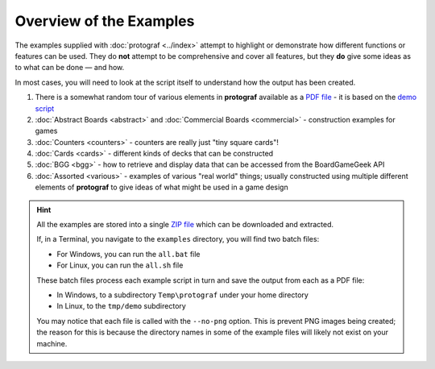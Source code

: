 ========================
Overview of the Examples
========================

.. |dash| unicode:: U+2014 .. EM DASH SIGN

The examples supplied with :doc:`protograf <../index>` attempt to highlight
or demonstrate how different functions or features can be used. They do
**not** attempt to be comprehensive and cover all features, but they
**do** give some ideas as to what can be done |dash| and how.

In most cases, you will need to look at the script itself to understand how the
output has been created.

1. There is a somewhat random tour of various elements in **protograf**
   available as a `PDF file <https://github.com/gamesbook/protograf/blob/master/docs/source/examples/demo.pdf>`_ - it is based on the
   `demo script <https://github.com/gamesbook/protograf/blob/master/examples/core/demo.py>`_
2. :doc:`Abstract Boards <abstract>` and
   :doc:`Commercial Boards <commercial>` - construction examples for games
3. :doc:`Counters <counters>` - counters are really just "tiny square
   cards"!
4. :doc:`Cards <cards>` - different kinds of decks that can be
   constructed
5. :doc:`BGG <bgg>` - how to retrieve and display data that can be
   accessed from the BoardGameGeek API
6. :doc:`Assorted <various>` - examples of various "real world" things;
   usually constructed using multiple different elements of **protograf**
   to give ideas of what might be used in a game design

.. HINT::

   All the examples are stored into a single
   `ZIP file <https://github.com/gamesbook/protograf/blob/master/examples.zip>`_
   which can be downloaded and extracted.

   If, in a Terminal, you navigate to the ``examples`` directory, you will
   find two batch files:

   - For Windows, you can run the ``all.bat`` file
   - For Linux, you can run the ``all.sh`` file

   These batch files process each example script in turn and save the
   output from each as a PDF file:

   - In Windows, to a subdirectory ``Temp\protograf`` under your home directory
   - In Linux, to the ``tmp/demo`` subdirectory

   You may notice that each file is called with the ``--no-png`` option.
   This is prevent PNG images being created; the reason for this is because
   the directory names in some of the example files will likely not exist
   on your machine.
